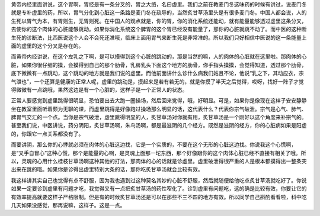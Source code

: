 黄帝内经里面讲说，这个胃啊，胃经是有一条分叉的，胃之大络，名曰虚里。我们之前在教麦门冬这味药的时候有讲过，说麦门冬就是专补虚里的药，所以，胃气分化到心脏这一条路是麦门冬在疏导的，当然炙甘草汤里头是有很多麦门冬。中国人都会说，人的生死以胃气为本，有胃则生，无胃则死。在中国人的观点就是，你的胃，你的消化系统还能动，就有能量能够透过虚里这条分叉，去使你的这个肉体的心脏能够跳动。如果你消化系统这个脾胃的这个胃已经没有能量了，那你的心脏就跳不动了。而中医的这种断生死的诊断法，比西医说这个人会不会死还准哦，临床上面用胃气来断生死是非常准的。所以我们只好相信中医说的这一条能量上面的虚里的这个分叉是存在的。

而黄帝内经讲说，在这个左乳之下啊，是可以摸得到这个心脏的跳动的，那是当然的嘛，人的肉体的心脏就在这里啦。那肉体的心脏，如果你很仔细的摸，会摸得到自己的那个肋骨，乳房乳头下面这个地方的肋骨，你手指头摸摸，会觉得知道，透过那个肋骨，底下微微有一点跳动，这个跳动的地方就是我们说的虚里。而他前面讲什么诊什么病我们姑且不论，他说“乳之下，其动应衣，宗气泄也”，一个还算是健康的正常人呢，虚里的跳动是，摸起来是若有若无的，就是你摸了半天之后觉得，哎呀，找好一阵子才觉得微微有一点跳哦，果然这边是有一个心脏的，这样子是一个正常人的状态。

正常人要感觉到虚里跳得很明显，恐怕要出去大跑一圈操场，然后回来觉得，哦，好明显。可是，如果你是像现在这样子安安静静坐在教室里面听着颇为无聊的课，而虚里跳得是好像跑过操场那么明显的话，这代表什么？代表你宗气破泄。宗气是心气、肺气、脾胃气交汇的一个点。当你是宗气破泄，虚里跳得明显的人，炙甘草汤对你就有用，炙甘草汤是一个刚好以这个角度来补宗气的。甚至我们说，中医讲说，药分阴阳，炙甘草汤啊，朱鸟汤啊，都是最滋阴的几个经方。既然是滋阴的经方，你的心脏病如果是阳虚的，你跟它一点关系都没有了。

而要讲阴，那么你的心悸就必须在肉体的心脏这边找，它是一个实质的，不要在这个无形的心脏这边找。你说我这个心慌啊，是“叉手自冒心”这种心慌，那个是能量的心啊，是灵魂上面那一坨东西，那个好像跟你的这个肉体心脏已经不直接有相关了哦。所以，灵魂的心用什么桂枝甘草汤啊这种其他的打法，那肉体的心的话就是诊虚里。虚里破泄得很严重的人是根本都摸得出一整条突出来在跳的哦。如果你是诊得出虚里特别大条的话，那你吃炙甘草汤就会比较有效。

我这样讲其实自己也觉得有点不舒服，因为我也遇到过这种莫名其妙的心脏不舒服，然后就随便给他吃点炙甘草汤就吃好了。你说如果一定要诊到虚里有问题才吃，我觉得又有一点把炙甘草汤的药性窄化了。诊到虚里有问题吃，这的确是比较有效，你要让它的有效率提高就要这样子严格限制。但是有的时候炙甘草汤还是可以在那些不三不四的地方有效。所以同学自己斟酌看看啦，科中吃几天如果没感觉，那再说嘛，这样子。这是一点。
